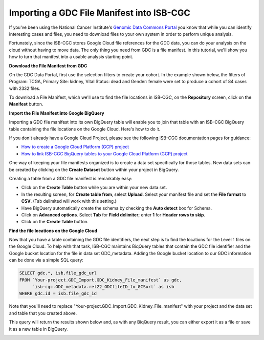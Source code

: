 
******************************************
Importing a GDC File Manifest into ISB-CGC
******************************************

If you've been using the National Cancer Institute's `Genomic Data Commons Portal 
<https://portal.gdc.cancer.gov/>`_ you know that while you can identify interesting cases and files, you need to download files to your own system in order to perform unique analysis.

Fortunately, since the ISB-CGC stores Google Cloud file references for the GDC data, you can do your analysis on the cloud without having to move data. The only thing you need from GDC is a file manifest. In this tutorial, we'll show you how to turn that manifest into a usable analysis starting point.

**Download the File Manifest from GDC**

On the GDC Data Portal, first use the selection filters to create your cohort. In the example shown below, the filters of Program: TCGA, Primary Site: kidney, Vital Status: dead and Gender: female were set to produce a cohort of 84 cases with 2332 files.  
 
To download a File Manifest, which we'll use to find the file locations in ISB-CGC, on the **Repository** screen, click on the **Manifest** button.  

.. image:: GDC-KidneyExample.png
  
**Import the File Manifest into Google BigQuery**

Importing a GDC file manifest into its own BigQuery table will enable you to join that table with an ISB-CGC BigQuery table containing the file locations on the Google Cloud. Here's how to do it.

If you don't already have a Google Cloud Project, please see the following ISB-CGC documentation pages for guidance:

* `How to create a Google Cloud Platform (GCP) project <HowToGetStartedonISB-CGC.html>`_ 
* `How to link ISB-CGC BigQuery tables to your Google Cloud Platform (GCP) project <progapi/bigqueryGUI/LinkingBigQueryToIsb-cgcProject.html>`_ 

One way of keeping your file manifests organized is to create a data set specifically for those tables. New data sets can be created by clicking on the **Create Dataset** button within your project in BigQuery.
  
Creating a table from a GDC file manifest is remarkably easy:
 
* Click on the **Create Table** button while you are within your new data set.  
* In the resulting screen, for **Create table from**, select **Upload**. Select your manifest file and set the **File format** to **CSV**. (Tab delimited will work with this setting.)
* Have BigQuery automatically create the schema by checking the **Auto detect** box for Schema.
* Click on **Advanced options**. Select **Tab** for **Field delimiter**; enter **1** for **Header rows to skip**.
* Click on the **Create Table** button.
   
   
.. image:: BQ-CreateKidneyManifestTable.png

**Find the file locations on the Google Cloud**

Now that you have a table containing the GDC file identifiers, the next step is to find the locations for the Level 1 files on the Google Cloud.  To help with that task, ISB-CGC maintains BiqQuery tables that contain the GDC file identifier and the Google bucket location for the file in data set GDC_metadata.  Adding the Google bucket location to our GDC information can be done via a simple SQL query:

.. code-block:: sql

        SELECT gdc.*, isb.file_gdc_url
        FROM `Your-project.GDC_Import.GDC_Kidney_File_manifest` as gdc,
             `isb-cgc.GDC_metadata.rel22_GDCfileID_to_GCSurl` as isb
        WHERE gdc.id = isb.file_gdc_id

Note that you'll need to replace "Your-project.GDC_Import.GDC_Kidney_File_manifest" with your project and the data set and table that you created above.

This query will return the results shown below and, as with any BiqQuery result, you can either export it as a file or save it as a new table in BigQuery.


.. image:: BQ-Results-KidneyManifestURLTable.png

